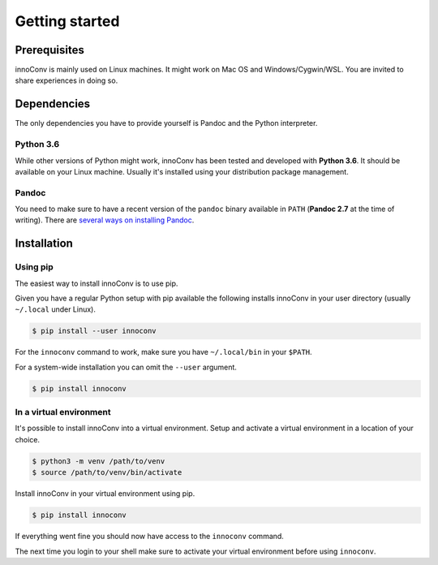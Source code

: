 Getting started
===============

Prerequisites
-------------

innoConv is mainly used on Linux machines. It might work on Mac OS and
Windows/Cygwin/WSL. You are invited to share experiences in doing so.

Dependencies
------------

The only dependencies you have to provide yourself is Pandoc and the Python
interpreter.

Python 3.6
~~~~~~~~~~

While other versions of Python might work, innoConv has been tested and
developed with **Python 3.6**. It should be available on your Linux machine.
Usually it's installed using your distribution package management.

Pandoc
~~~~~~

You need to make sure to have a recent version of the ``pandoc`` binary
available in ``PATH`` (**Pandoc 2.7** at the time of writing). There are
`several ways on installing Pandoc <https://pandoc.org/installing.html>`_.

Installation
------------

Using pip
~~~~~~~~~

The easiest way to install innoConv is to use pip.

Given you have a regular Python setup with pip available the following installs
innoConv in your user directory (usually ``~/.local`` under Linux).

.. code-block:: console

  $ pip install --user innoconv

For the ``innoconv`` command to work, make sure you have ``~/.local/bin`` in
your ``$PATH``.

For a system-wide installation you can omit the ``--user`` argument.

.. code-block:: console

  $ pip install innoconv

In a virtual environment
~~~~~~~~~~~~~~~~~~~~~~~~

It's possible to install innoConv into a virtual environment. Setup and
activate a virtual environment in a location of your choice.

.. code-block:: console

  $ python3 -m venv /path/to/venv
  $ source /path/to/venv/bin/activate

Install innoConv in your virtual environment using pip.

.. code-block:: console

  $ pip install innoconv

If everything went fine you should now have access to the ``innoconv`` command.

The next time you login to your shell make sure to activate your virtual
environment before using ``innoconv``.
